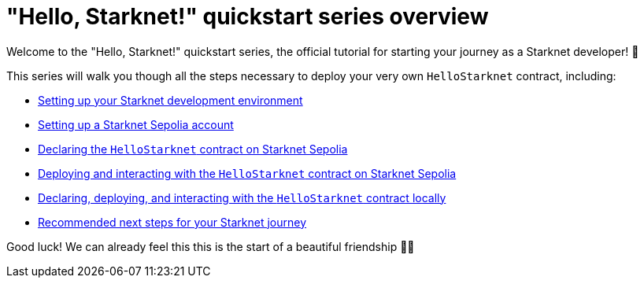 = "Hello, Starknet!" quickstart series overview

Welcome to the "Hello, Starknet!" quickstart series, the official tutorial for starting your journey as a Starknet developer! 🚀

This series will walk you though all the steps necessary to deploy your very own `HelloStarknet` contract, including:

* xref:environment-setup.adoc[Setting up your Starknet development environment]
* xref:set-up-an-account.adoc[Setting up a Starknet Sepolia account]
* xref:declare-a-smart-contract.adoc[Declaring the `HelloStarknet` contract on Starknet Sepolia]
* xref:deploy-a-smart-contract.adoc[Deploying and interacting with the `HelloStarknet` contract on Starknet Sepolia]
* xref:quick-start:using_devnet.adoc[Declaring, deploying, and interacting with the `HelloStarknet` contract locally]
* xref:quick-start:using_devnet.adoc[Recommended next steps for your Starknet journey]

Good luck! We can already feel this this is the start of a beautiful friendship 🤜🤛
